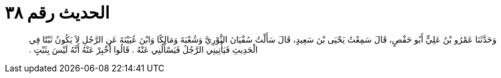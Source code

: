 
= الحديث رقم ٣٨

[quote.hadith]
وَحَدَّثَنَا عَمْرُو بْنُ عَلِيٍّ أَبُو حَفْصٍ، قَالَ سَمِعْتُ يَحْيَى بْنَ سَعِيدٍ، قَالَ سَأَلْتُ سُفْيَانَ الثَّوْرِيَّ وَشُعْبَةَ وَمَالِكًا وَابْنَ عُيَيْنَةَ عَنِ الرَّجُلِ لاَ يَكُونُ ثَبْتًا فِي الْحَدِيثِ فَيَأْتِينِي الرَّجُلُ فَيَسْأَلُنِي عَنْهُ ‏.‏ قَالُوا أَخْبِرْ عَنْهُ أَنَّهُ لَيْسَ بِثَبْتٍ ‏.‏